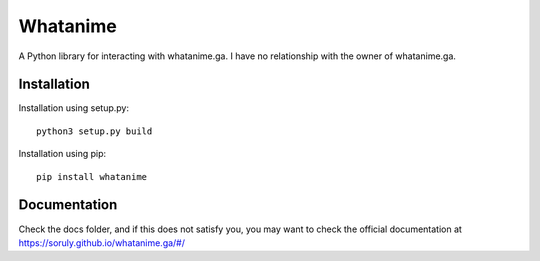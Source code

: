 Whatanime
======================================
A Python library for interacting with whatanime.ga. I have no relationship with the owner of whatanime.ga.

Installation
----------

Installation using setup.py::

	python3 setup.py build

Installation using pip::
	
	pip install whatanime

Documentation
-------------

Check the docs folder, and if this does not satisfy you, you may want to check the official documentation at https://soruly.github.io/whatanime.ga/#/